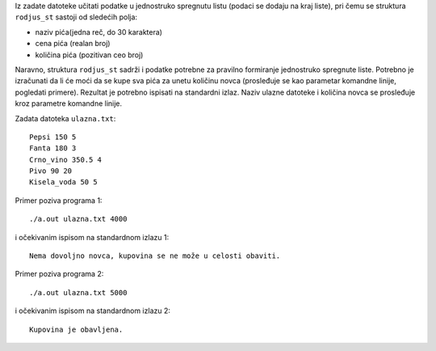 Iz zadate datoteke učitati podatke u jednostruko spregnutu listu (podaci se dodaju na kraj liste), pri čemu se struktura ``rodjus_st`` sastoji od sledećih polja:

- naziv pića(jedna reč, do 30 karaktera)
- cena pića (realan broj)
- količina pića (pozitivan ceo broj)



Naravno, struktura ``rodjus_st`` sadrži i podatke potrebne za pravilno formiranje jednostruko spregnute liste. Potrebno je izračunati da li će moći da se kupe sva pića za unetu količinu novca (prosleđuje se kao parametar komandne linije, pogledati primere). Rezultat je potrebno ispisati na standardni izlaz. Naziv ulazne datoteke i količina novca se prosleđuje kroz parametre komandne linije.


Zadata datoteka ``ulazna.txt``::
    
    Pepsi 150 5
    Fanta 180 3
    Crno_vino 350.5 4
    Pivo 90 20
    Kisela_voda 50 5

Primer poziva programa 1::

    ./a.out ulazna.txt 4000

i očekivanim ispisom na standardnom izlazu 1::

    Nema dovoljno novca, kupovina se ne može u celosti obaviti.
 
 
Primer poziva programa 2::

    ./a.out ulazna.txt 5000   

i očekivanim ispisom na standardnom izlazu 2::

    Kupovina je obavljena.
    
    
